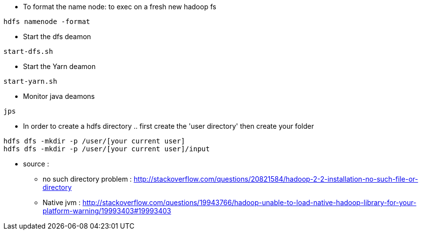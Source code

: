 * To format the name node: to exec on a fresh new hadoop fs
-----------------
hdfs namenode -format  
-----------------

* Start the dfs deamon 
-----------------
start-dfs.sh   
-----------------

* Start the Yarn deamon 
-----------------
start-yarn.sh   
-----------------

* Monitor java deamons
-----------------
jps  
-----------------

* In order to create a hdfs directory .. first create the 'user directory' then create your folder
-----------------
hdfs dfs -mkdir -p /user/[your current user]
hdfs dfs -mkdir -p /user/[your current user]/input
-----------------


* source :
- no such directory problem :
http://stackoverflow.com/questions/20821584/hadoop-2-2-installation-no-such-file-or-directory
- Native jvm :
http://stackoverflow.com/questions/19943766/hadoop-unable-to-load-native-hadoop-library-for-your-platform-warning/19993403#19993403

